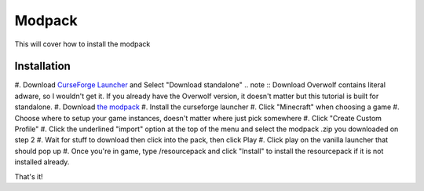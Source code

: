 Modpack
===================================

This will cover how to install the modpack

Installation
----------

#. Download `CurseForge Launcher <https://www.curseforge.com/download/app>`_ and Select "Download standalone"
.. note ::
Download Overwolf contains literal adware, so I wouldn't get it.
If you already have the Overwolf version, it doesn't matter but this tutorial is built for standalone.
#. Download `the modpack <https://mega.nz/file/OWJThK7K#WdEbnPXnksFHlqySCtqyBEexxyEzEO6nKkZVS66Au3U>`_
#. Install the curseforge launcher
#. Click "Minecraft" when choosing a game
#. Choose where to setup your game instances, doesn't matter where just pick somewhere
#. Click "Create Custom Profile"
#. Click the underlined "import" option at the top of the menu and select the modpack .zip you downloaded on step 2
#. Wait for stuff to download then click into the pack, then click Play
#. Click play on the vanilla launcher that should pop up
#. Once you're in game, type /resourcepack and click "Install" to install the resourcepack if it is not installed already.

That's it!

